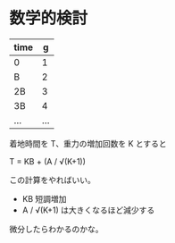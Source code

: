 * 数学的検討

| time |   g |
|------+-----|
| 0    |   1 |
| B    |   2 |
| 2B   |   3 |
| 3B   |   4 |
| ...  | ... |

着地時間を T、重力の増加回数を K とすると

T = KB + (A / √(K+1))

この計算をやればいい。

- KB 短調増加
- A / √(K+1) は大きくなるほど減少する

微分したらわかるのかな。
